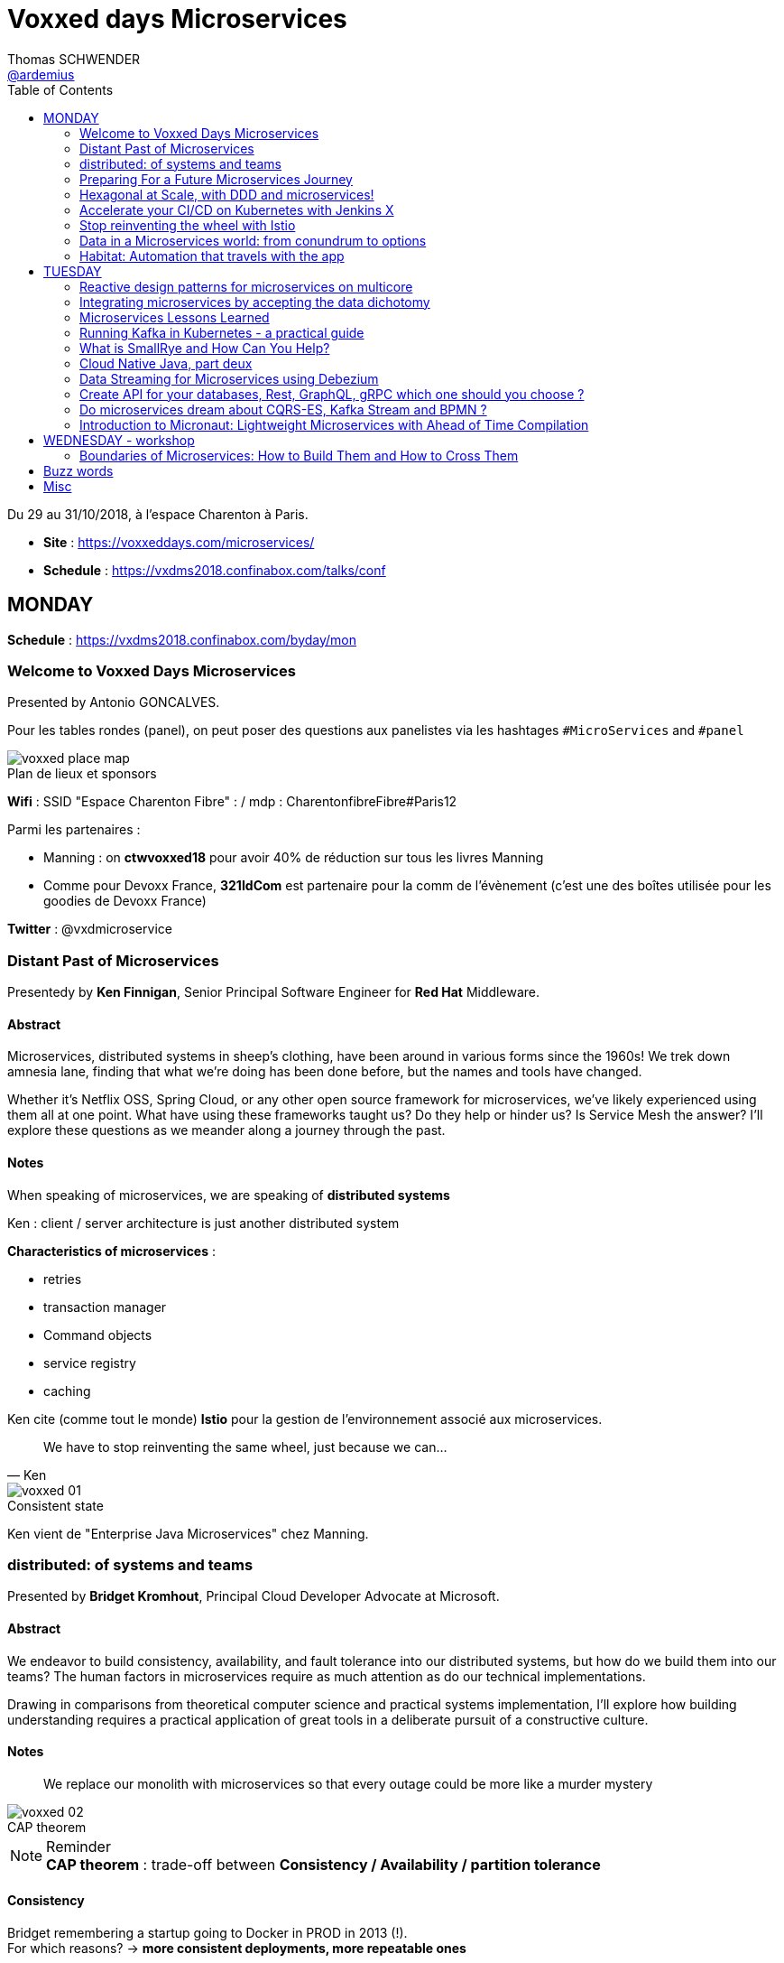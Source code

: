 = Voxxed days Microservices
Thomas SCHWENDER <https://github.com/ardemius[@ardemius]>
// Handling GitHub admonition blocks icons
ifndef::env-github[:icons: font]
ifdef::env-github[]
:status:
:outfilesuffix: .adoc
:caution-caption: :fire:
:important-caption: :exclamation:
:note-caption: :paperclip:
:tip-caption: :bulb:
:warning-caption: :warning:
endif::[]
:imagesdir: images
:source-highlighter: highlightjs
// Next 2 ones are to handle line breaks in some particular elements (list, footnotes, etc.)
:lb: pass:[<br> +]
:sb: pass:[<br>]
// check https://github.com/Ardemius/personal-wiki/wiki/AsciiDoctor-tips for tips on table of content in GitHub
:toc: macro
:toclevels: 2
// To turn off figure caption labels and numbers
//:figure-caption!:
// Same for examples
//:example-caption!:
// To turn off ALL captions
:caption:

toc::[]

Du 29 au 31/10/2018, à l'espace Charenton à Paris.

* *Site* : https://voxxeddays.com/microservices/
* *Schedule* : https://vxdms2018.confinabox.com/talks/conf

== MONDAY

*Schedule* : https://vxdms2018.confinabox.com/byday/mon

=== Welcome to Voxxed Days Microservices

Presented by Antonio GONCALVES.

Pour les tables rondes (panel), on peut poser des questions aux panelistes via les hashtages `#MicroServices` and `#panel`

.Plan de lieux et sponsors
image::voxxed_place_map.jpg[]

*Wifi* : SSID "Espace Charenton Fibre" : / mdp : CharentonfibreFibre#Paris12

Parmi les partenaires :

* Manning : on *ctwvoxxed18* pour avoir 40% de réduction sur tous les livres Manning
* Comme pour Devoxx France, *321IdCom* est partenaire pour la comm de l'évènement (c'est une des boîtes utilisée pour les goodies de Devoxx France)

*Twitter* : @vxdmicroservice

=== Distant Past of Microservices

Presentedy by *Ken Finnigan*, Senior Principal Software Engineer for *Red Hat* Middleware.

==== Abstract

Microservices, distributed systems in sheep's clothing, have been around in various forms since the 1960s! We trek down amnesia lane, finding that what we’re doing has been done before, but the names and tools have changed.

Whether it’s Netflix OSS, Spring Cloud, or any other open source framework for microservices, we’ve likely experienced using them all at one point. What have using these frameworks taught us? Do they help or hinder us? Is Service Mesh the answer? I’ll explore these questions as we meander along a journey through the past.

==== Notes

When speaking of microservices, we are speaking of *distributed systems*

Ken : client / server architecture is just another distributed system

*Characteristics of microservices* :

* retries
* transaction manager
* Command objects
* service registry
* caching

Ken cite (comme tout le monde) *Istio* pour la gestion de l'environnement associé aux microservices.

[quote, Ken]
____
We have to stop reinventing the same wheel, just because we can...
____

.Consistent state
image::voxxed_01.jpg[]

Ken vient de "Enterprise Java Microservices" chez Manning.

=== distributed: of systems and teams

Presented by *Bridget Kromhout*, Principal Cloud Developer Advocate at Microsoft.

==== Abstract

We endeavor to build consistency, availability, and fault tolerance into our distributed systems, but how do we build them into our teams? The human factors in microservices require as much attention as do our technical implementations.

Drawing in comparisons from theoretical computer science and practical systems implementation, I’ll explore how building understanding requires a practical application of great tools in a deliberate pursuit of a constructive culture.

==== Notes

____
We replace our monolith with microservices so that every outage could be more like a murder mystery
____

.CAP theorem
image::voxxed_02.jpg[]

.Reminder
NOTE: *CAP theorem* : trade-off between *Consistency / Availability / partition tolerance*

==== Consistency

Bridget remembering a startup going to Docker in PROD in 2013 (!). +
For which reasons? -> *more consistent deployments, more repeatable ones*

Containers don't solve all problems

*Helm*: the package manager for Kubernetes +
"Help is the best way to find, share, and use software built for Kubernetes"

image::voxxed_03.jpg[]

==== Availability

Kubernetes: a choice for orchestration 

* portable
* extensible
* self-healing

Tools to check : *Draft*, *Brigade*, *Virtual Kubelet*

.Virtual Kubelet
image::voxxed_04.jpg[]

Orchestrating containers is a tool, *NOT* a goal! +
-> If no benefit, don't do it

==== Partition tolerance (or Fault tolerance)

[quote, Loi de Conway]
____
Any organization that designs a system.... will produce a design whose structure is a copy of the organization's *communication* structure
____

* *Monitoring* is for operating software/systems
* *Insturmentation* is for wrting software
* *observability* is for understanding systems.

_Winter is coming_ -> k8s getting real

=== Preparing For a Future Microservices Journey

Presented by Susanne Kaiser, independent Tech Consultant.

==== Abstract

In the light of rapidly changing market requirements organizations must accelerate to excel in the market. A 4-years research (by Nicole Forsgren, Jez Humble and Gene Kim) has revealed that software delivery performance has a strong impact on profitability, productivity and market share of technology organizations. +
Loosely coupled architecture, such as promoted by microservices, and empowered teams are some of the capabilities to improve software delivery performance. 

After having already introduced microservices in a startup context I would like to share some thoughts what to do differently when introducing microservices next time in the future.

==== Notes

Quite a journey to move to monolith to microservices

.Microservices required components
image::voxxed_05.jpg[]

____
Build the things that differentiate you, offload the things that don't
____

.Cloud native
image::voxxed_06.jpg[]

.Kubernetes
image::voxxed_07.jpg[]

.Cloud native citizen principles
image::voxxed_08.jpg[]

Importance of the separation of concerns -> with the use of *Service Mesh*

image::voxxed_09.jpg[]

And now *Serverless* principles

image:voxxed_10.jpg[]
image:voxxed_11.jpg[]

.Serverless example with image processing
image::voxxed_12.jpg[]

=== Hexagonal at Scale, with DDD and microservices!

Presented by Cyrille MARTRAIRE, CTO and partner at Arolla.

==== Abstract

*Microservices need DDD absolutely*. +
Bounded Contexts, a key DDD ingredient, is the tool of choice to define services boundaries that won’t end up in a complete disaster at runtime and at deployment time. And for a given service, the Hexagonal Architecture is a great implementation style as well.

In this talk, you’ll get a deeper understanding of what these abstract buzzwords are all about, illustrated with short Java code. You’ll discover how to really split your monolith correctly, and when to go Hexagonal, or not, because one should never abuse of the good things. It will be fun, with perhaps a few surprises as well!

==== Notes

* Split by technology +
Also wrong...
* Split by entity +
Still wrong, even if the most common...

So how to define our Bounded Contexts correctly? +
*By (sub-)domain*

image::voxxed_13.jpg[]

-> This alignment is just what we want. +
But we only know *afterwards* that our boundaries where right

We want to partition things into *independent* things.

*Strategic design* = in the *long* term

See this example, with a very bad add of a 2nd address in the class :

image::voxxed_14.jpg[] 

-> At term, it will *NOT* be maintainable.

In this other example : Customer is not Account is not Recipient, EVENT IF THEY LOOK LIKE EACH OTHER! +
*not to be* means (most of the time) different Bounded Contexts.

-> *DRY PLUS coupling OR isolation PLUS redundancy*

In the former customer, account, recipient factorizing common attributes (like address) means coupling. +
Moreover, it is not because things look like each other that they are the same thing (meaning the same BC) +
-> duplication (same address in several different BC) can be a good thing or even a required thing.

.High coupling and low cohesion
image::voxxed_15.jpg[]

Every pb on a coupled element will propagate to the whole application.

With this alternative, we now only rely on "shipping" -> low coupling, better cohesion

image::voxxed_16.jpg[]

Mapping = ACL (Anti COrruption Layer) in DDD

.Good and bad architecture
image::voxxed_17.jpg[]

Now, how do we identify the Bounded Contexts?

* DIfferent Company Departments -> different Bounded Contexts
* Different USAGE of the same thing -> different Bounded Contexts
+
image::voxxed_18.jpg[]

Like in a dictionary, a same word can have different meanings in different contexts.

image::voxxed_19.jpg[]

Good domains generally end with "-ing" or "-tion" (because *purpose verbs* made into nouns)

When using Event Storming, do it for *Big Things*

image::voxxed_20.jpg[]

* "Search" is always a bounded context on its own.
* Same thing for "Reporting"

Do not mandatorily split your monolith *too soon*, wait a bit to know it better

===== Hexagonal architecture

Indeed a good thing, but introduce some complexity.

To compensate that:

* Hexagonal light
* CRUD: most of the time, instead of unnecessary complexity, go CRUD!

To illustrate the need for isolation, and so microservices

image::voxxed_21.jpg[]

-> on the right, if something goes rotten, it will not contaminate the other things

You can also have *BFF* (Backend for Frontend)

*CONCLUSION*: Invest some time in learning DDD, hexagonal architecture, because they are fundamentals and reusable skills

=== Accelerate your CI/CD on Kubernetes with Jenkins X

Presented by *James Strachan*, one of the founders of Jenkins X, also created the Groovy programming language and the Apache Camel integration framework.

==== Abstract

We all want to become high performing teams delivering real business value quickly! This talk will show you how you can go faster by automating:

* setting up your CI/CD so you can spin up new microservices in seconds
* packaging of your application as container images and helm charts so it can be deployed easily on any cluster
* automatic or manual promotion of your application through Testing, Staging and Production via GitOps
* using Preview environments to get fast feedback on code changes at Pull Request before you merge them and without blocking urgent bug fixes

After watching this talk you should be able to accelerate your delivery of microservices and go faster!

==== Notes

Advise of James: read _The science of DevOps - ACCELERATE_

.Capabilities of Jenkins X
image::voxxed_22.jpg[]

* Use version control for all artifacts
* automate your deployment process
* use *trunk based* development
* implement continuous integration
* implement continuous delivery
* use loosely coupled architecture

.How does Jenkins X help?
image::voxxed_23.jpg[]

.Install process of Jenkins X: different ways
image::voxxed_24.jpg[]

-> it uses *Google Kubernetes Engine*

.Advise from James
NOTE: : Try to *avoid mini-kube*, go straight to the cloud (as soon as possible)

What's the result? +
-> each team gets their own:

* Dev Tools environment
	** jenkins master
	** elastic pool of Kubernetes build pods
	** *Nexus + monocular (Helm application store)*
* stating env
* production env

.Different ways of importing and creating projects
image::voxxed_25.jpg[]

Pour la démo, voir le projet sur le repo GitHub de James (directement), _voxxedms_ (in repo _jstrachan_)

IMPORTANT: James insiste sur l'intérêt de faire un max de test sur les branches de PR plutôt que sur le master (qui peut-être broken)

image::voxxed_26.jpg[]

.Resources
image::voxxed_27.jpg[]

-> in those links, there is the one of their very active Slack channel

NOTE: James, comme bien d'autres, fait ses slides sur la suite Google. +
De plus en plus, on se retrouve soit avec des slides Asciidoctor, soit avec des slides Google

=== Stop reinventing the wheel with Istio

Presented by *Mete Atamel*, a Developer Advocate at Google, focused on helping developers with Google Cloud.

==== Abtract

Containers provide a consistent and reproducible environment to run our services. +
Orchestration systems like Kubernetes help us to manage and scale our container cluster with a consistent API. +
This is a good start for a loosely coupled microservices architecture but it is not enough. 

How do you control the flow of traffic and enforce policies between services? How do you visualize service dependencies and quickly identify issues? How can you provide verifiable service identities, handle and test for failures? +
You can implement your own custom solutions or you can rely on Istio, an open platform to connect, manage and secure microservices. 

In this talk, we will take a look at some of the key capabilities of Istio and see how it can help with your microservices network.

==== Notes

The need for *Istio*

1st a reminder about containers:

image::voxxed_28.jpg[]

But *containers are not enough*:

image::voxxed_29.jpg[]

And hence the use of *Kubernetes*

image::voxxed_30.jpg[]

-> Kubernetes manages *applications*, NOT machines

Finally, for *microservices in Kubernetes world*:

image::voxxed_31.jpg[]

But *Kubernetes is not enough either*!

image::voxxed_32.jpg[]

And so we have *Istio*: +
-> *An open framework for connecting, securing, managing and monitoring services*.

Its goal:

* community maturing and gathering around common tools
* decouple application code from underlying platform and policies

.Service architecture with Istio
image::voxxed_33.jpg[]

To have Istio, first you need to have a Kubernetes cluster.

.Istio in one slide
image::voxxed_34.jpg[]

* metrics can be seen with Graphana
* trace spans with Zipkin

.Istio architecture
image::voxxed_35.jpg[]

* On voit l'usage de *Envoy* (à la place de Zuul ou Ribbon)

image::voxxed_36.jpg[]
image::voxxed_37.jpg[]

We can install Istio without all its components (without dealing with Mixer or Pilot by example)

Gateway is where you accept traffic in your service mesh.

Istio add-ons

* Graphana
* Jaeger / Zipkin

Istio features:

image::voxxed_38.jpg[]

[NOTE]
====
*New Routing API*: only from v1alph3 (O.8.0)

image::voxxed_39.jpg[]
====

*Resources*:

image::voxxed_40.jpg[]

=== Data in a Microservices world: from conundrum to options

Presented by *Emmanuel BERNARD*, Chief Architect for data stuff at Red Hat Middleware, and *Madou COULIBALY*.

==== Abtract

Microservices are great, problems arise when you start to have two of them and when you want to deal with data :)

Pun aside, data and state is a big subject that is largely ignored when discussing Microservices.

* Conundrum #1 : What is the aimed data architecture in a perfect Microservices architecture?
* Conundrum #2 : How do you share state between instances of a given Microservice in a stateless 12 factor approach?
* Conundrum #3 : how to echange state between Microservices that must remain independent?
* Conundrum #4 : how do I go from my brownfield database to a fleet of Microservices IRL without a Big Bang?
* Conundrum #5 : with many Microservices touching many data sets, how do I guarantee uniformed security (GDPR anyone)?

And the list goes on. This presentation is an opinionated answer to these questions. And yes we do demo these concepts.

==== Notes

.Microservices architecture benefits
image::voxxed_41.jpg[]

Monolith to microservices +
-> To data velocity

Benefits of *data virtualization* (here with *Teiid*) :

image:voxxed_42.jpg[]
image:voxxed_43.jpg[]

* Virtual DB doesn't really store data

image::voxxed_44.jpg[]

* Still with this last schema, if we wan't to rollback, we didn't touch the legacy DB

Now *Data security*, important point today, especially because of *regulatory constraints*

image:voxxed_45.jpg[]
image:voxxed_46.jpg[]

* main piece here is *data firewall*

===== Demo (breaking the monolith)

image::voxxed_47.jpg[]

.Breaking up the monolithic database *virtually*
image::voxxed_48.jpg[]

The *virtual DB* is defined with an XML file.

The whole demo is deployed on OpenShift.

Our microservices will be built on top of those virtual DBs.

===== how do we share the state in a stateless application?

.the challenge of state
image::voxxed_49.jpg[]

-> there is a service to do that (with *Infinispan*)

image:voxxed_50.jpg[]
image:voxxed_51.jpg[]

-> *advantages*: complexity outside the app / low latency / cross data center replication

===== Caching

As says Emmanuel: _One service to fail them all..._

-> Again, use a service to do that (still Infinispan)

image::voxxed_52.jpg[]

===== CQRS and more

Now that we went a bit further in our migration towards microservices, let's consider the following:

image::voxxed_53.jpg[]

*CDC* (Change Data Capture) to the rescue

image::voxxed_54.jpg[]

* *Debezium* is based on *Kafka* and *Kafka Connect* (check the "Real time DB change (CDC)" in the last schema)

*Conclusion*:

image::voxxed_55.jpg[]

* Take a pragmatic approach and *break up large data sources logically*
* delegate data handling to specialized services (out of the app)

.Resources
image::voxxed_56.jpg[]

=== Habitat: Automation that travels with the app

Presented by *Romain Sertelon*

==== Abstract

There are a plethora of build tools and package managers out in the universe, but no one way to ensure a happy path from local development to production when you have a micro service architecture.

This talk explains why Habitat was created, as an open source application automation engine, and how you can use it to build and ship your applications to any infrastructure with the same guarantees.

We'll go over existing build tools, their pro's and con's, industry best practices, and what Habitat adds to the mix.

==== Notes

Context at Habitat: migration from monolith to microservices

* 4 years
* 2 developpers
* simplest infrastructure possible
	** 2 envs
	** 8 services
	** "container" tarballs
	** manual deployment each sprint

More was needed on the *infra side*:

* "no more SSH"
* config management
* continuous deployment
* infrastructure agnostic tooling (to adapt easily to infra changes)

And hence the use of *Habitat project*, which is *backed by CHEF*.

.Habitat innovative vision (application automation)
image::voxxed_57.jpg[]

How is it done:

* Encapsulates and automates your application
* package management

Docker is the only thing required as prerequisite by Habitat.

.Conclusion
image:voxxed_58.jpg[]
image:voxxed_59.jpg[]

== TUESDAY

*Schedule* : https://vxdms2018.confinabox.com/byday/tue

=== Reactive design patterns for microservices on multicore

Presented by *Charly Bechara*, and *Alain Habra* from Tredzone

==== Abstract

Most of the challenges encountered when designing microservices are solved using concurrent design patterns. However, these patterns usually do not take into account the multicore issues and possible optimizations. +
This is a hard requirement for *real-time mission-critical applications*, such as a *trading platform*.

This talk will cover best practices for building Reactive design patterns optimized for multicore. +
To achieve this, we’ll be using the *actor model* as implemented in our runtime *Simplx*: https://github.com/Tredzone/simplx

We will present use-cases related to our experience working with Euronext on the next generation trading platform. +
We will show how to obtain throughput scalability with the number of cores, while keeping the end-to-end latency stable.

C/C++ and Java knowledge is helpful but not required to enjoy this talk.

==== Notes

*Tredzone* : high problematics of performances

3 parts (categories for the following patterns) :

* Microservices on multicore
* monitoring 

image::voxxed_60.jpg[]

* have a special look at the "fast data" part of the graph

More and more several microservices can now run on the same CPU socket (instead of 1 microservice per CPU socket) -> because of the evolution of hardware

.cores per CPU socket
image::voxxed_61.jpg[]

2 parameters that impact *scalability* :

* Contention 
* Coherency

image::voxxed_62.jpg[]

* No contention on the private cache
* *MESI* protocol is the way to copy data from a private cache to another (*cache coherency*) 

image::voxxed_63.jpg[]

* Share multiple actors per cores
* use of an *Event Loop* with Simplx (a runtime)

What is Simplx?

image::voxxed_64.jpg[]

Very good resources (books) :

* _Reactive messaqging patterns with the actor model_
* _Reactive design patterns_ (roland kuhn)

*Pattern 1: The core-aware messaging pattern*

image::voxxed_65.jpg[]

* core / socket / server for the not so visible legend

*Sometimes* (meaning not always) synchronous direct call are better than pushing an asynchronous message +
-> 100 times faster

*Pattern 2: the message mutualization pattern*

image::voxxed_66.jpg[]

* left: 3 events / right: 1 event and 3 direct calls

*Pattern 4: the core usage pattern*

image::voxxed_67.jpg[]

* Detect overloading cores before it's too late

*Pattern 5: the queuing prevention pattern*

* other example of monitoring
* purpose: avoid the "my destination can't process what I send" (and so there is messages queuing)

*Pattern 6: the cache-aware split pattern*

image::voxxed_68.jpg[]

* we split the order, then *I send ONLY the useful part*, then I only send back what has changed 

*Pattern 7: the $-friendly actor directory pattern*

* save about 40% cache memory (to find the correct core to contact)

===== Modern software roadmap

image::voxxed_69.jpg[]

-> This sentence says that the software guys waste performance efforts made by the hardware guys.

image::voxxed_70.jpg[]

* architect should first think concurrently
* unfortunately our human brains are made to think sequentially
* so *develop monothreaded*
* but then *run parallel*, and *execute reactive*

===== Demo

It shows that it is possible to monitor *without impacting the performances*.

===== Resources

image::voxxed_71.jpg[]

=== Integrating microservices by accepting the data dichotomy

Presented by *Damien Gasparina*, engineer and an open-source enthusiast working for Confluent.

==== Abstract

When building a microservices-based systems, we don’t generally think too much about data. If we need data from another service, we ask for it. This pattern works well for whole swathes of use cases, particularly ones where datasets are small and requirements are simple. But real business services have to join and operate on datasets from many different sources and this can be slow and cumbersome in practice.

These problems stem from an underlying dichotomy. Data systems are built to make data as accessible as possible - a mindset that focuses on getting the job done. Services, instead, focus on encapsulation - a mindset that allows independence and autonomy as we evolve and grow. But these two forces inevitably compete in most serious service-based architectures.

Understanding and accepting this dichotomy is an important part of designing service-based systems at any significant scale. In this talk, we will explain how to make use of a shared, immutable sequence of records to balance data that sits inside their services with data that is shared, an approach that allows the likes of Uber, Netflix, and LinkedIn to scale to millions of events per second.

==== Notes

____
A good architecture is before all an architecture that can evolve over time
____

For that:

* autonomy
	** independence is where services get their value
* allows scaling
	** you can scale monolith, but that very difficult to do *in terms* of people (lots of developers) +
	That's where *microservices* come: *to allow people to work efficiently together*
* Services work best in a single bounded context
	** that's generally possible for technical services (like SSO)
	** but is much more difficult for business services
+
image::voxxed_72.jpg[]
+
(check the "authorisation" service)
	** we need encapsulation to hide internal state. Be loosely coupled.

Database magnify the data

image::voxxed_73.jpg[]

[IMPORTANT]
====
Data systems are about exposing data. +
Services are about hiding data.
====

IMPORTANT: Microservices shouldn't share a database

Data is tend to amplify the "data-service" problem -> when your service is finally principally use to expose data

Reality: data diverges over time

* the more mutable copies, the more data diverge over time
+
image::voxxed_74.jpg[]

Forces competing in the systems world: *Accessibility vs coupling vs divergence*

SO, WHAT'S THE BETTER WAY?

-> *Event Driven*: interact through events, don't talk to services.

* Request sourcing -> high coupling
* *Event broadcast* -> lowest coupling 
+
image::voxxed_75.jpg[]

We need to share event, and so we need a messaging system for that. +
-> Hence *Kafka*, more than a messaging bus, it's a *streaming platform*.

image::voxxed_75.jpg[]

* Kafka scales very well
* a place to *keep data on the outside*
+
image::voxxed_77.jpg[]

.Kafka: a streaming platform
image:voxxed_78.jpg[]

The [red]*streaming engine* is a big force of the Kafka platform

image:voxxed_79.jpg[]
image:voxxed_80.jpg[]

* rockDB to store...

.After Event service, Query service
image::voxxed_81.jpg[]

____
So we have shared storage in the Log, and a query engine layered on top
____

Data storage PLUS query engine = DATABASE +
Is Kafka

image:voxxed_82.jpg[]
image:voxxed_83.jpg[]

A database use a log and hide it. +
But Kafka do the opposite: it exposes its log +
-> it decentralizes responsibility for query processing

image::voxxed_84.jpg[]
image::voxxed_85.jpg[]

So, if you want to *share a database*, *turn it inside out*!

(Very good) Synthesis

image::voxxed_86.jpg[]

==== Resources

images::voxxed_87.jpg[]

Conclusion

* VERY GOOD SLIDES!
* very good and pragmatical talk
* the best talk on Kafka I ever seen!

=== Microservices Lessons Learned

Presented by Susanne Kaiser

==== Abstract

The journey from monolith to microservices is different for every organization. A variety of challenges come with introducing microservices itself, but also organizational circumstances impacting the transformation that needed to be considered.

In this talk I would like to share some microservices lessons learned from a startup perspective - and in hindsight, what to watch out for if starting the journey again.

==== Notes


=== Running Kafka in Kubernetes - a practical guide

Presented by Katherine Stanley, from IBM

==== Abstract

Apache Kafka is a very popular choice publish/subscribe messaging and event streaming in modern Cloud Native application. These reactive and event-driven applications are increasingly containerised and deployed to Kubernetes. This session will cover the practical aspects of deploying Kafka to a Kubernetes environment, from configuring resources to deploying applications.

We will show an example deployment of Kafka on Kubernetes, including the Kubernetes objects to use and the resource considerations you must make when configuring your deployment. The session will highlight useful metrics to consider when creating Kubernetes health checks and pitfalls to avoid.

Finally we will demonstrate how to connect an application to your Kafka deployment. This will include the additional objects required to expose Kafka to applications running externally to your Kubernetes cluster.

==== Notes


=== What is SmallRye and How Can You Help?

Presented by Ken Finnigan, Senior Principal Software Engineer for Red Hat Middleware

==== Abstract

Eclipse MicroProfile moves at a pace that is very unfamiliar to our past experiences with Java EE. That’s why Red Hat, in conjunction with other vendors and the community, has started the SmallRye project for developing implementations of the Eclipse MicroProfile specifications that can be used by any implementer to facilitate faster turn around of implementations.

This talk will introduce you to SmallRye and which implementations it works on. While also providing details of the community, where the work is being done, and how you can help us to deliver the best implementations of Eclipse MicroProfile possible.

==== Notes



=== Cloud Native Java, part deux

Presented by Josh Long (Pivotal)

==== Abstract

You know what nobody has ever said to me? +
"I wish you'd covered even more in your 45 minute 'Cloud Native Java' talk!" And I listened! In this talk, we'll look at Spring Cloud.next to support modern microservices development, focusing on the things that really matter (or, at least, the things we've got cooking in Spring Boot 2.0 and Spring Cloud Finchley.

* functions-as-a-service with Spring Cloud Function and Project RIff
* functional reactive REST endpoints (totally different meaning for "function" here, though) reactive programming with Spring Framework 5. Leverage flow control at every layer and make the most efficient use of every CPU when doing input/output. You're going to need every bit of efficiency that you can get after you've installed the patches for Spectre and Meltdown!
* Kotlin. Yes, KOTLIN: you wanted Java and I'm giving it to you.. in libraries that I'll use from Kotlin.
* messaging with Apache Kafka. Nothing funny here. It's just awesome.
* Live on the edge with the new, reactive, rate-limiting, proxying, websocket-aware Spring Cloud Gateway
* ASCII art!

==== Notes

=== Data Streaming for Microservices using Debezium

Presented by Gunnar Morling (Red Hat)

==== Abstract

==== Notes



=== Create API for your databases, Rest, GraphQL, gRPC which one should you choose ?

Presented by Cedrick Lunven, Developer Advocate at DataStax 

==== Abstract

Depending on your use cases you may need to access your databases which different patterns and technologies (CRUD+UI, batch, reactive, IoT, ...).

At DataStax, the developer advocates team implements reference applications for developers. We had the chance to implement multiple approaches and can provide feedback. KillrVideo.com is one of this application, it has been written in 3 languages (Java, C# and Node) and implement API with REST, Grpc and GraphQL.

Though live session, browsing real code, you will see implementation details, lessons learnt and get working source code in Github as takeaway.

==== Notes



=== Do microservices dream about CQRS-ES, Kafka Stream and BPMN ?

Presented by Cédric Vidal (Quicksign) and Nicolas Romanetti (QuickSign)

==== Abstract

Like many other software vendors Quicksign has chosen to migrate its SAAS platform from an on-premise monolith to a microservices platform in the Cloud.

Using a modern tech stack including Kafka, Kubernetes, the Camunda BPMN engine and some in-house development we have built a Kappa CQRS-ES multi-tenant platform able to execute BPMN workflows that can discover and consume any microservice registered in a Kubernetes backed extended registry that allows content type and protocol negotiation.

Our platform leverages Kafka Streams to dynamically generate from a reactive stream of workflow events a bespoke REST-API (HATEOAS) representation so as to ease our customers’ integration effort and allow fast iterations.

We propose to briefly introduce the audience to BPMN and then expose the rationale that led us to build this architecture, its advantages in terms of agility and scalability.

==== Notes



=== Introduction to Micronaut: Lightweight Microservices with Ahead of Time Compilation

Presented by Graeme Rocher

==== Abstract

In this session, the creator of Micronaut and Grails introduces the newly released Micronaut framework and demonstrates how Micronaut’s unique compile-time approach enables the development of ultra-lightweight microservices for Java. Compelling aspects of the Micronaut framework include

• Subsecond startup time • Small processes that can run in as little as 10 MB of JVM heap • No runtime reflection • Dependency injection and AOP • Cloud Native

Graeme will also demonstrate how you can take your Microservices to the next level by using Micronaut's Ahead of Time Compilation (AOT) support and Oracle's GraalVM to achieve instant startup and ultra-low memory footprint.

==== Notes



== WEDNESDAY - workshop

*Schedule*: https://vxdms2018.confinabox.com/byday/wed

=== Boundaries of Microservices: How to Build Them and How to Cross Them

https://vxdms2018.confinabox.com/talk/YQD-1465/Boundaries_of_Microservices%3A_How_to_Build_Them_and_How_to_Cross_Them

Presented by *Linda van der Pal*, *Régina ten Bruggencate*, *Emmanuel Bernard* and *Gunnar Morling*.

==== Defining Service Boundaries With DDD

===== Abstract

The first part of the workshop focuses on defining the borders between microservices. +
How to split up your big problem into clearly defined microservices. In real life everything is related, and seeing the individual trees in the big picture of the sprawling forest is challenging. This is where Domain Driven Design (DDD) comes to the rescue. 

After a short presentation about DDD, we’ll get hands-on with an actual problem to end up with a working program.

===== Notes



==== Data Streams to Cross Boundaries

===== Abstrat

In the second part we’ll discuss why microservices must avoid tight coupling and how they still can share data. 

Based on Kafka, Debezium and Kubernetes, our microservices will produce and consume data streams. +
We’ll also use change data capture to stream data changes directly out of a database, without any application changes needed. +
We’ll touch on how to set up Kafka clusters on OpenShift via the Strimzi project and how to monitor and tune them for performance and resilience.

===== Notes

== Buzz words

"Main theme": *splitting the monolith*

* *Service Mesh*, et plus particulièremnet *Istio* +
En voici une définition tirée de cet article d'Octo : 
+
----
Le Service Mesh désigne une plateforme chargée d’assurer la sécurité, le routage et la traçabilité des communications entre applications microservices déployées de façon dynamique dans des conteneurs.
----

* *Kafka*
* *Hexagonal architecture* (with DDD)
* *Kubernetes* and its tools like *Helm*, *Nexus*, *Skaffold*

== Misc

.Scène / format vidéo utilisé par le salon pour l'enregistrement des talks
image::voxxed_video_scene_format.jpg[]